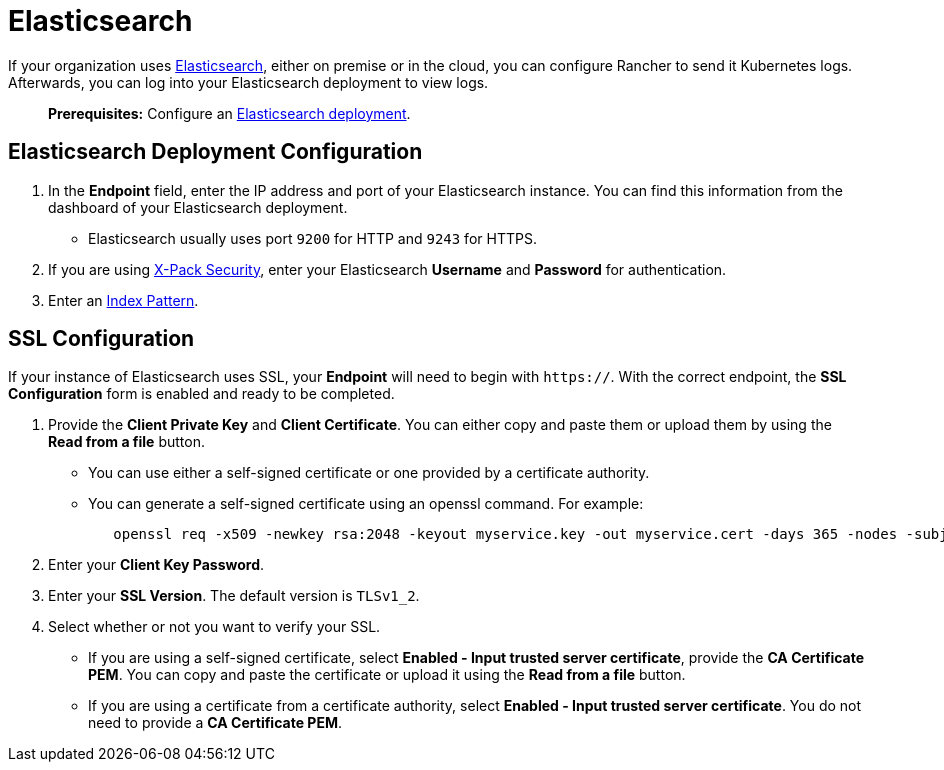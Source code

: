 = Elasticsearch

If your organization uses https://www.elastic.co/[Elasticsearch], either on premise or in the cloud, you can configure Rancher to send it Kubernetes logs. Afterwards, you can log into your Elasticsearch deployment to view logs.

____
*Prerequisites:* Configure an https://www.elastic.co/guide/en/cloud/saas-release/ec-create-deployment.html[Elasticsearch deployment].
____

== Elasticsearch Deployment Configuration

. In the *Endpoint* field, enter the IP address and port of your Elasticsearch instance. You can find this information from the dashboard of your Elasticsearch deployment.
 ** Elasticsearch usually uses port `9200` for HTTP and `9243` for HTTPS.
. If you are using https://www.elastic.co/guide/en/x-pack/current/xpack-introduction.html[X-Pack Security], enter your Elasticsearch *Username* and *Password* for authentication.
. Enter an https://www.elastic.co/guide/en/kibana/current/index-patterns.html[Index Pattern].

== SSL Configuration

If your instance of Elasticsearch uses SSL, your *Endpoint* will need to begin with `https://`. With the correct endpoint, the *SSL Configuration* form is enabled and ready to be completed.

. Provide the *Client Private Key* and *Client Certificate*. You can either copy and paste them or upload them by using the *Read from a file* button.
 ** You can use either a self-signed certificate or one provided by a certificate authority.
 ** You can generate a self-signed certificate using an openssl command. For example:
+
----
   openssl req -x509 -newkey rsa:2048 -keyout myservice.key -out myservice.cert -days 365 -nodes -subj "/CN=myservice.example.com"
----
. Enter your *Client Key Password*.
. Enter your *SSL Version*. The default version is `TLSv1_2`.
. Select whether or not you want to verify your SSL.
 ** If you are using a self-signed certificate, select *Enabled - Input trusted server certificate*, provide the *CA Certificate PEM*. You can copy and paste the certificate or upload it using the *Read from a file* button.
 ** If you are using a certificate from a certificate authority, select *Enabled - Input trusted server certificate*. You do not need to provide a *CA Certificate PEM*.
